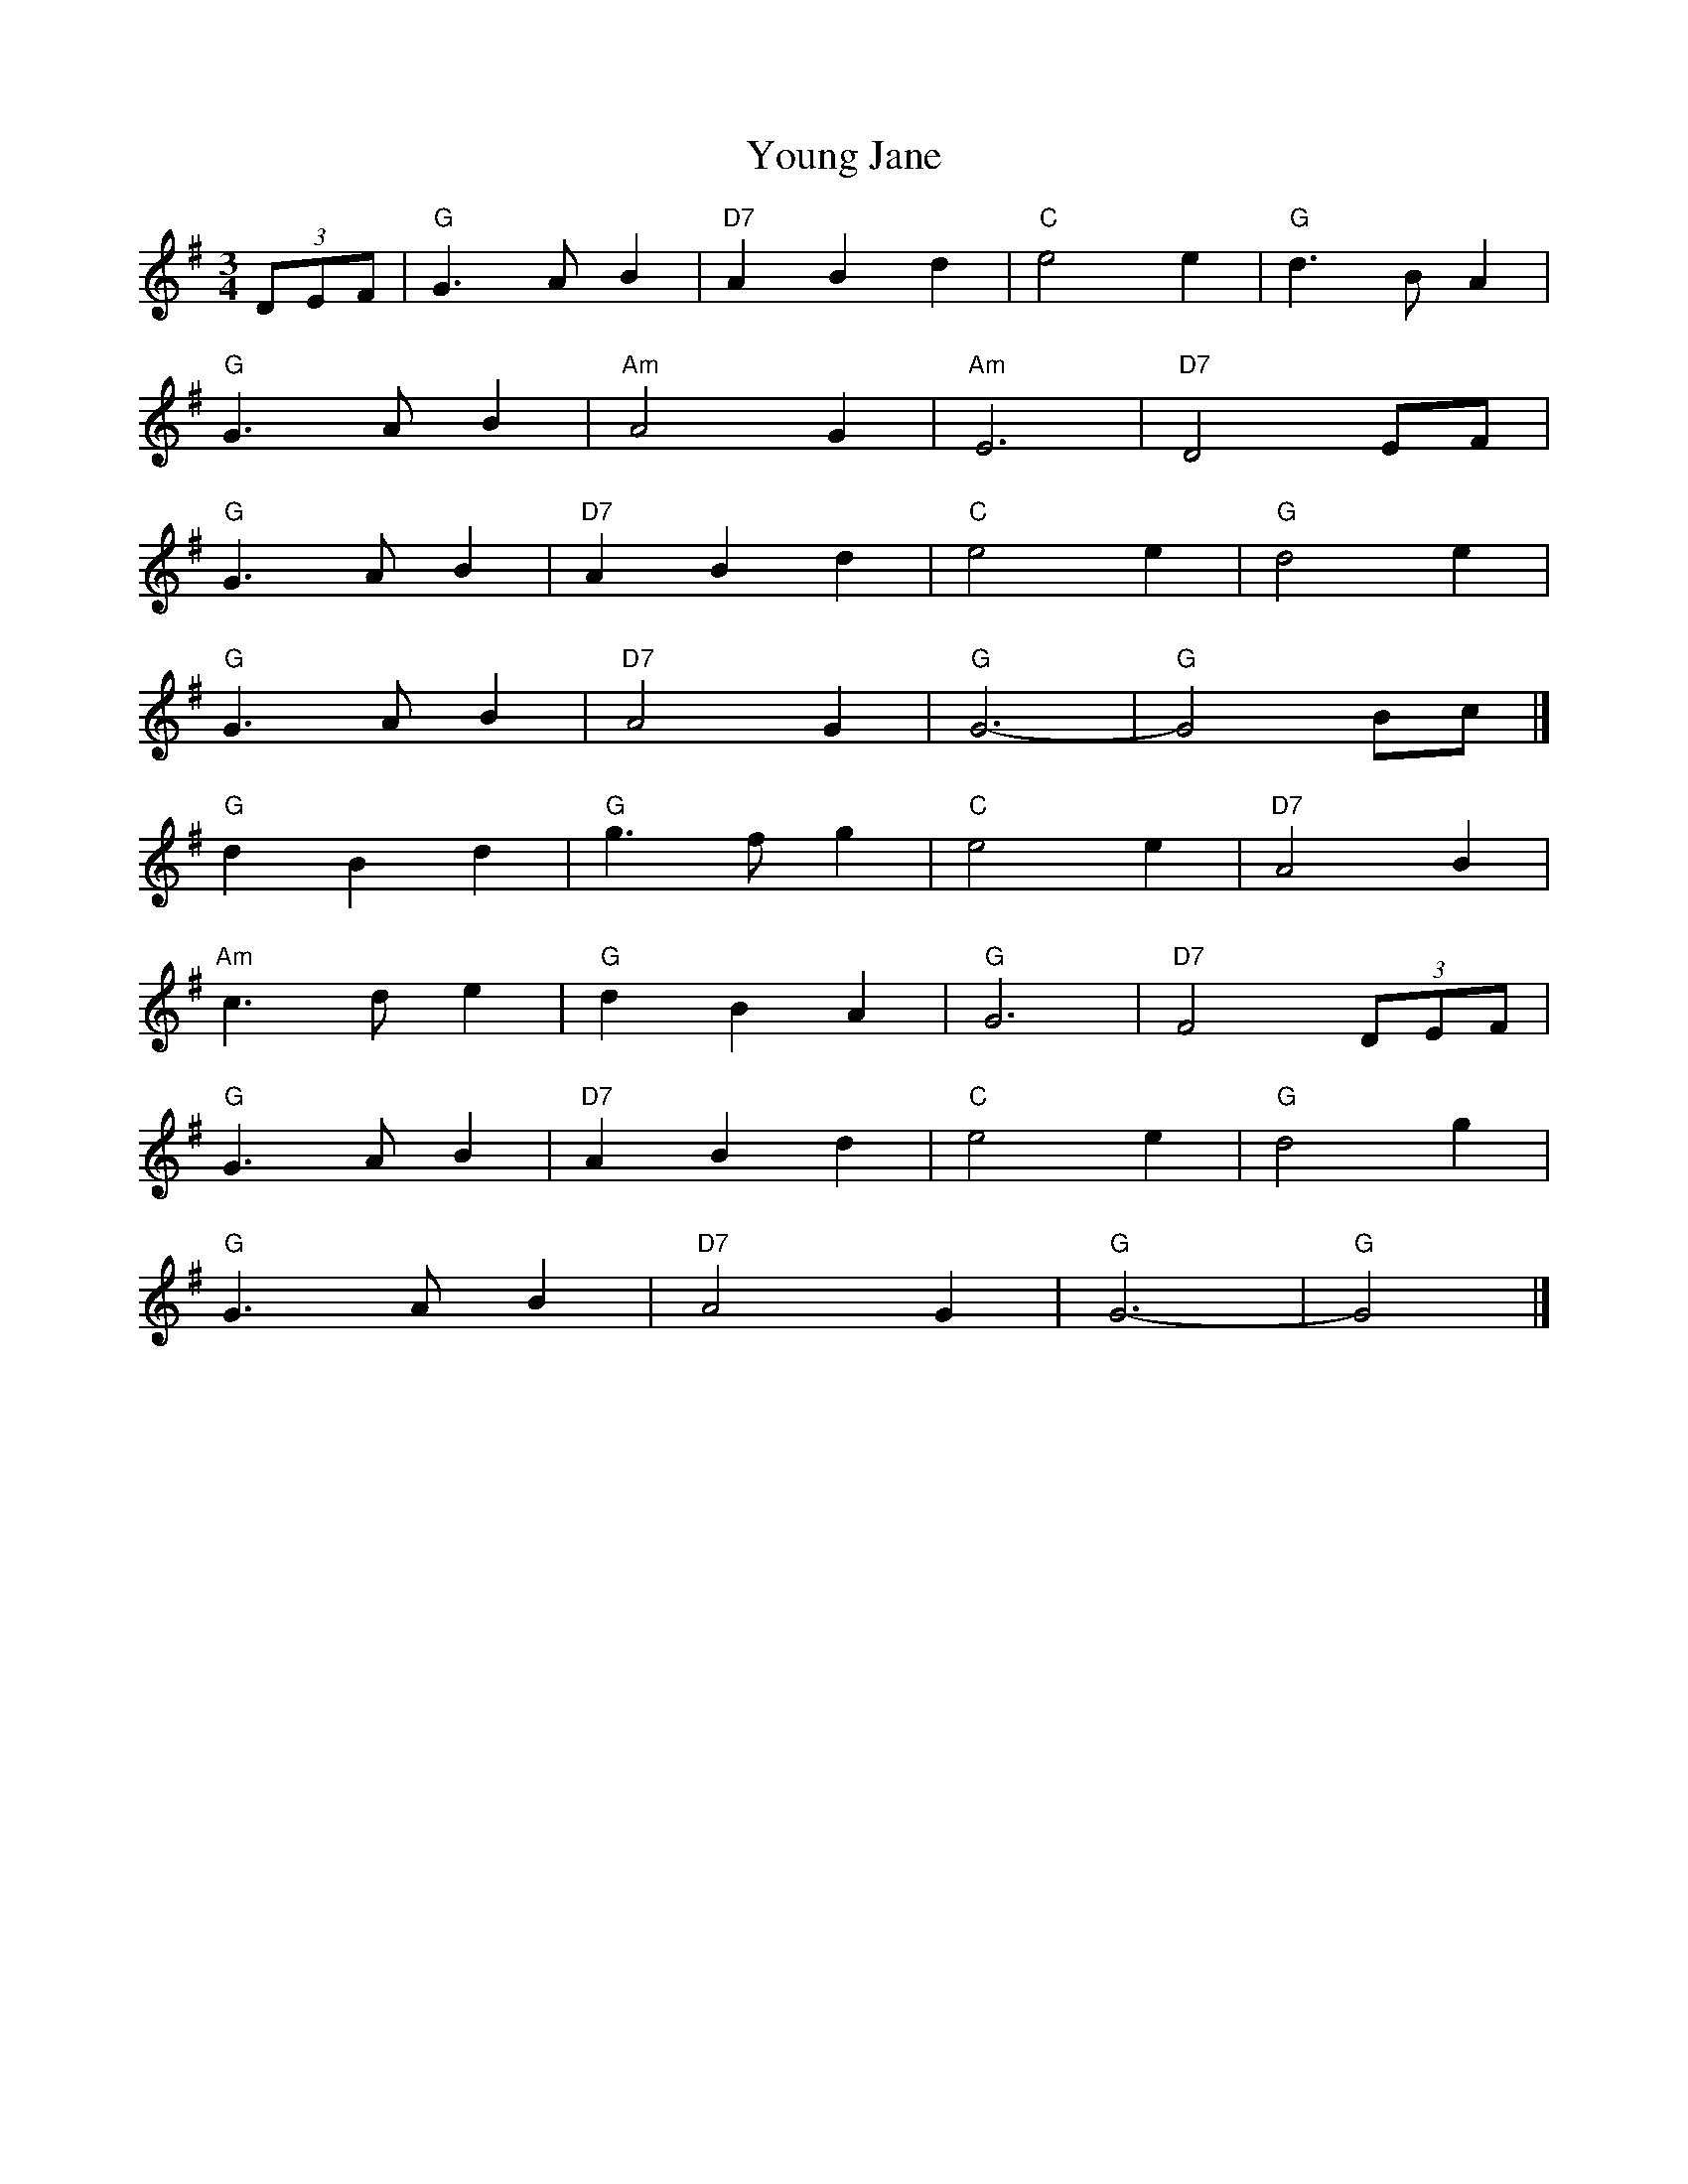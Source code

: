 X: 1
T: Young Jane
Z: Mix O'Lydian
S: https://thesession.org/tunes/13451#setting23746
R: waltz
M: 3/4
L: 1/8
K: Gmaj
(3DEF | "G" G3 A B2 | "D7" A2 B2 d2 | "C" e4 e2 | "G" d3 B A2 |
"G" G3 A B2 | "Am" A4 G2 | "Am" E6 | "D7" D4 EF |
"G" G3 A B2 | "D7" A2 B2 d2 |"C" e4 e2 | "G" d4 e2 |
"G" G3 A B2 | "D7" A4 G2 | "G" G6- | "G" G4 Bc |]
"G" d2 B2 d2 | "G" g3 f g2 | "C" e4 e2 | "D7" A4 B2 |
"Am" c3 d e2 | "G" d2 B2 A2 | "G" G6 | "D7" F4 (3DEF |
"G" G3 A B2 | "D7" A2 B2 d2 | "C" e4 e2 | "G" d4 g2 |
"G" G3 A B2 | "D7" A4 G2 | "G" G6- | "G" G4 |]
